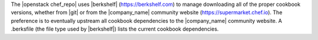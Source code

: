 .. The contents of this file are included in multiple topics.
.. This file should not be changed in a way that hinders its ability to appear in multiple documentation sets.


The |openstack chef_repo| uses |berkshelf| (https://berkshelf.com) to manage downloading all of the proper cookbook versions, whether from |git| or from the |company_name| community website (https://supermarket.chef.io). The preference is to eventually upstream all cookbook dependencies to the |company_name| community website. A .berksfile (the file type used by |berkshelf|) lists the current cookbook dependencies.

